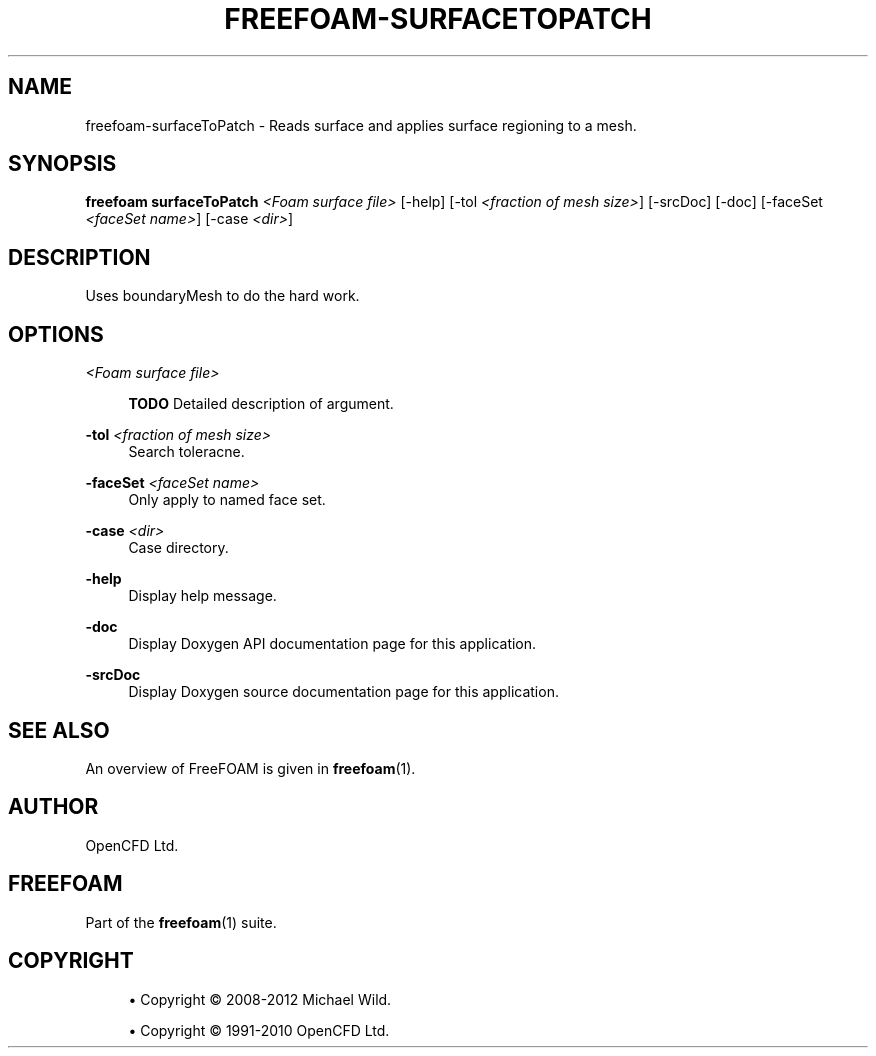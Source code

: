 '\" t
.\"     Title: freefoam-surfacetopatch
.\"    Author: [see the "AUTHOR" section]
.\" Generator: DocBook XSL Stylesheets v1.75.2 <http://docbook.sf.net/>
.\"      Date: 05/14/2012
.\"    Manual: FreeFOAM Manual
.\"    Source: FreeFOAM 0.1.0
.\"  Language: English
.\"
.TH "FREEFOAM\-SURFACETOPATCH" "1" "05/14/2012" "FreeFOAM 0\&.1\&.0" "FreeFOAM Manual"
.\" -----------------------------------------------------------------
.\" * Define some portability stuff
.\" -----------------------------------------------------------------
.\" ~~~~~~~~~~~~~~~~~~~~~~~~~~~~~~~~~~~~~~~~~~~~~~~~~~~~~~~~~~~~~~~~~
.\" http://bugs.debian.org/507673
.\" http://lists.gnu.org/archive/html/groff/2009-02/msg00013.html
.\" ~~~~~~~~~~~~~~~~~~~~~~~~~~~~~~~~~~~~~~~~~~~~~~~~~~~~~~~~~~~~~~~~~
.ie \n(.g .ds Aq \(aq
.el       .ds Aq '
.\" -----------------------------------------------------------------
.\" * set default formatting
.\" -----------------------------------------------------------------
.\" disable hyphenation
.nh
.\" disable justification (adjust text to left margin only)
.ad l
.\" -----------------------------------------------------------------
.\" * MAIN CONTENT STARTS HERE *
.\" -----------------------------------------------------------------
.SH "NAME"
freefoam-surfaceToPatch \- Reads surface and applies surface regioning to a mesh\&.
.SH "SYNOPSIS"
.sp
\fBfreefoam surfaceToPatch\fR \fI<Foam surface file>\fR [\-help] [\-tol \fI<fraction of mesh size>\fR] [\-srcDoc] [\-doc] [\-faceSet \fI<faceSet name>\fR] [\-case \fI<dir>\fR]
.SH "DESCRIPTION"
.sp
Uses boundaryMesh to do the hard work\&.
.SH "OPTIONS"
.PP
\fI<Foam surface file>\fR
.RS 4

\fBTODO\fR
Detailed description of argument\&.
.RE
.PP
\fB\-tol\fR \fI<fraction of mesh size>\fR
.RS 4
Search toleracne\&.
.RE
.PP
\fB\-faceSet\fR \fI<faceSet name>\fR
.RS 4
Only apply to named face set\&.
.RE
.PP
\fB\-case\fR \fI<dir>\fR
.RS 4
Case directory\&.
.RE
.PP
\fB\-help\fR
.RS 4
Display help message\&.
.RE
.PP
\fB\-doc\fR
.RS 4
Display Doxygen API documentation page for this application\&.
.RE
.PP
\fB\-srcDoc\fR
.RS 4
Display Doxygen source documentation page for this application\&.
.RE
.SH "SEE ALSO"
.sp
An overview of FreeFOAM is given in \fBfreefoam\fR(1)\&.
.SH "AUTHOR"
.sp
OpenCFD Ltd\&.
.SH "FREEFOAM"
.sp
Part of the \fBfreefoam\fR(1) suite\&.
.SH "COPYRIGHT"
.sp
.RS 4
.ie n \{\
\h'-04'\(bu\h'+03'\c
.\}
.el \{\
.sp -1
.IP \(bu 2.3
.\}
Copyright \(co 2008\-2012 Michael Wild\&.
.RE
.sp
.RS 4
.ie n \{\
\h'-04'\(bu\h'+03'\c
.\}
.el \{\
.sp -1
.IP \(bu 2.3
.\}
Copyright \(co 1991\-2010 OpenCFD Ltd\&.
.RE
